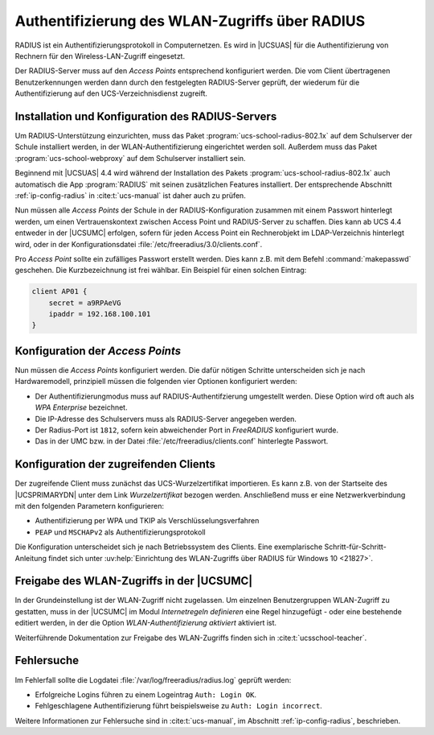 .. SPDX-FileCopyrightText: 2021-2023 Univention GmbH
..
.. SPDX-License-Identifier: AGPL-3.0-only

.. _radius:

***********************************************
Authentifizierung des WLAN-Zugriffs über RADIUS
***********************************************

RADIUS ist ein Authentifizierungsprotokoll in Computernetzen. Es wird in
|UCSUAS| für die Authentifizierung von Rechnern für den Wireless-LAN-Zugriff
eingesetzt.

Der RADIUS-Server muss auf den *Access Points* entsprechend konfiguriert werden.
Die vom Client übertragenen Benutzerkennungen werden dann durch den festgelegten
RADIUS-Server geprüft, der wiederum für die Authentifizierung auf den
UCS-Verzeichnisdienst zugreift.

.. _radius-install:

Installation und Konfiguration des RADIUS-Servers
=================================================

Um RADIUS-Unterstützung einzurichten, muss das Paket
:program:`ucs-school-radius-802.1x` auf dem Schulserver der Schule installiert
werden, in der WLAN-Authentifizierung eingerichtet werden soll. Außerdem muss
das Paket :program:`ucs-school-webproxy` auf dem Schulserver installiert sein.

Beginnend mit |UCSUAS| 4.4 wird während der Installation des Pakets
:program:`ucs-school-radius-802.1x` auch automatisch die App :program:`RADIUS`
mit seinen zusätzlichen Features installiert. Der entsprechende Abschnitt
:ref:`ip-config-radius` in :cite:t:`ucs-manual` ist daher auch zu prüfen.

Nun müssen alle *Access Points* der Schule in der RADIUS-Konfiguration zusammen
mit einem Passwort hinterlegt werden, um einen Vertrauenskontext zwischen Access
Point und RADIUS-Server zu schaffen. Dies kann ab UCS 4.4 entweder in der
|UCSUMC| erfolgen, sofern für jeden Access Point ein Rechnerobjekt im
LDAP-Verzeichnis hinterlegt wird, oder in der Konfigurationsdatei
:file:`/etc/freeradius/3.0/clients.conf`.

Pro *Access Point* sollte ein zufälliges Passwort erstellt werden. Dies kann
z.B. mit dem Befehl :command:`makepasswd` geschehen. Die Kurzbezeichnung ist
frei wählbar. Ein Beispiel für einen solchen Eintrag:

.. code-block::

   client AP01 {
       secret = a9RPAeVG
       ipaddr = 192.168.100.101
   }


.. _radius-config:

Konfiguration der *Access Points*
=================================

Nun müssen die *Access Points* konfiguriert werden. Die dafür nötigen Schritte
unterscheiden sich je nach Hardwaremodell, prinzipiell müssen die folgenden vier
Optionen konfiguriert werden:

* Der Authentifizierungmodus muss auf RADIUS-Authentifzierung umgestellt werden.
  Diese Option wird oft auch als *WPA Enterprise* bezeichnet.

* Die IP-Adresse des Schulservers muss als RADIUS-Server angegeben werden.

* Der Radius-Port ist ``1812``, sofern kein abweichender Port in *FreeRADIUS*
  konfiguriert wurde.

* Das in der UMC bzw. in der Datei :file:`/etc/freeradius/clients.conf`
  hinterlegte Passwort.

.. _radius-client:

Konfiguration der zugreifenden Clients
======================================

Der zugreifende Client muss zunächst das UCS-Wurzelzertifikat importieren. Es
kann z.B. von der Startseite des |UCSPRIMARYDN| unter dem Link
*Wurzelzertifikat* bezogen werden. Anschließend muss er eine Netzwerkverbindung
mit den folgenden Parametern konfigurieren:

* Authentifizierung per WPA und TKIP als Verschlüsselungsverfahren

* ``PEAP`` und ``MSCHAPv2`` als Authentifizierungsprotokoll

Die Konfiguration unterscheidet sich je nach Betriebssystem des Clients. Eine
exemplarische Schritt-für-Schritt-Anleitung findet sich unter
:uv:help:`Einrichtung des WLAN-Zugriffs über RADIUS für Windows 10 <21827>`.

.. _radius-wlan:

Freigabe des WLAN-Zugriffs in der |UCSUMC|
==========================================

In der Grundeinstellung ist der WLAN-Zugriff nicht zugelassen. Um einzelnen
Benutzergruppen WLAN-Zugriff zu gestatten, muss in der |UCSUMC| im Modul
*Internetregeln definieren* eine Regel hinzugefügt - oder eine
bestehende editiert werden, in der die Option
*WLAN-Authentifizierung aktiviert* aktiviert ist.

Weiterführende Dokumentation zur Freigabe des WLAN-Zugriffs finden sich in
:cite:t:`ucsschool-teacher`.

.. _radius-error:

Fehlersuche
===========

Im Fehlerfall sollte die Logdatei :file:`/var/log/freeradius/radius.log` geprüft
werden:

* Erfolgreiche Logins führen zu einem Logeintrag ``Auth: Login OK``.
* Fehlgeschlagene Authentifizierung führt beispielsweise zu ``Auth: Login incorrect``.

Weitere Informationen zur Fehlersuche sind in :cite:t:`ucs-manual`, im Abschnitt
:ref:`ip-config-radius`, beschrieben.
